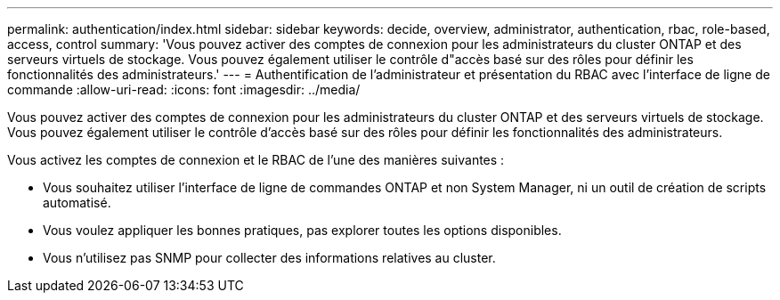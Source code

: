 ---
permalink: authentication/index.html 
sidebar: sidebar 
keywords: decide, overview, administrator, authentication, rbac, role-based, access, control 
summary: 'Vous pouvez activer des comptes de connexion pour les administrateurs du cluster ONTAP et des serveurs virtuels de stockage. Vous pouvez également utiliser le contrôle d"accès basé sur des rôles pour définir les fonctionnalités des administrateurs.' 
---
= Authentification de l'administrateur et présentation du RBAC avec l'interface de ligne de commande
:allow-uri-read: 
:icons: font
:imagesdir: ../media/


[role="lead"]
Vous pouvez activer des comptes de connexion pour les administrateurs du cluster ONTAP et des serveurs virtuels de stockage. Vous pouvez également utiliser le contrôle d'accès basé sur des rôles pour définir les fonctionnalités des administrateurs.

Vous activez les comptes de connexion et le RBAC de l'une des manières suivantes :

* Vous souhaitez utiliser l'interface de ligne de commandes ONTAP et non System Manager, ni un outil de création de scripts automatisé.
* Vous voulez appliquer les bonnes pratiques, pas explorer toutes les options disponibles.
* Vous n'utilisez pas SNMP pour collecter des informations relatives au cluster.

